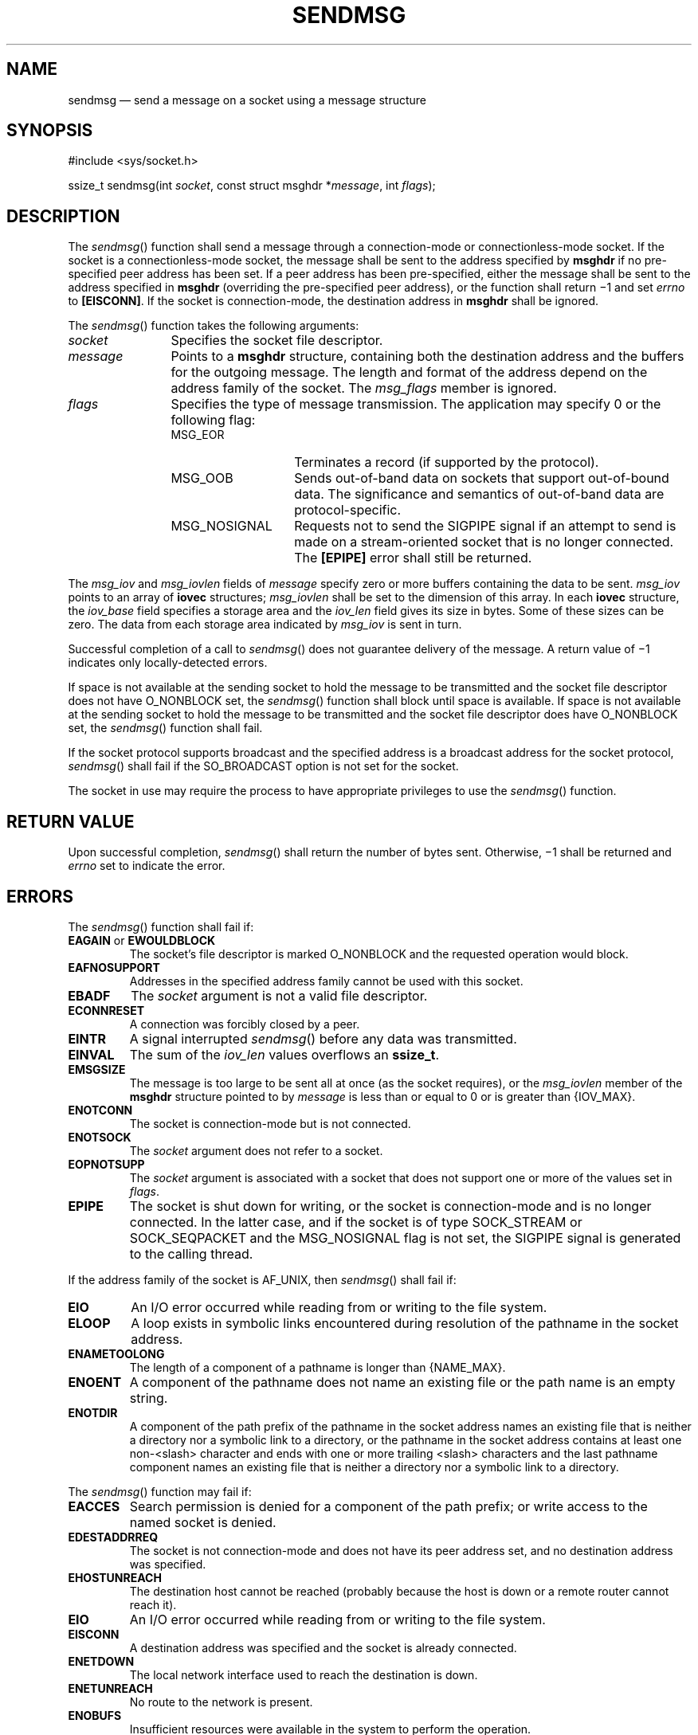 '\" et
.TH SENDMSG "3" 2013 "IEEE/The Open Group" "POSIX Programmer's Manual"

.SH NAME
sendmsg
\(em send a message on a socket using a message structure
.SH SYNOPSIS
.LP
.nf
#include <sys/socket.h>
.P
ssize_t sendmsg(int \fIsocket\fP, const struct msghdr *\fImessage\fP, int \fIflags\fP);
.fi
.SH DESCRIPTION
The
\fIsendmsg\fR()
function shall send a message through a connection-mode or
connectionless-mode socket. If the socket is a connectionless-mode
socket, the message shall be sent to the address specified by
.BR msghdr
if no pre-specified peer address has been set. If a peer address has
been pre-specified, either the message shall be sent to the address
specified in
.BR msghdr
(overriding the pre-specified peer address), or the function shall
return \(mi1 and set
.IR errno
to
.BR [EISCONN] .
If the socket is connection-mode, the destination address in
.BR msghdr
shall be ignored.
.P
The
\fIsendmsg\fR()
function takes the following arguments:
.IP "\fIsocket\fR" 12
Specifies the socket file descriptor.
.IP "\fImessage\fR" 12
Points to a
.BR msghdr
structure, containing both the destination address and the buffers for
the outgoing message. The length and format of the address depend on
the address family of the socket. The
.IR msg_flags
member is ignored.
.IP "\fIflags\fR" 12
Specifies the type of message transmission. The application may
specify 0 or the following flag:
.RS 12 
.IP MSG_EOR 14
Terminates a record (if supported by the protocol).
.IP MSG_OOB 14
Sends out-of-band data on sockets that support out-of-bound data. The
significance and semantics of out-of-band data are protocol-specific.
.IP MSG_NOSIGNAL 14
Requests not to send the SIGPIPE signal if an attempt to send is made
on a stream-oriented socket that is no longer connected. The
.BR [EPIPE] 
error shall still be returned.
.RE
.P
The
.IR msg_iov
and
.IR msg_iovlen
fields of
.IR message
specify zero or more buffers containing the data to be sent.
.IR msg_iov
points to an array of
.BR iovec
structures;
.IR msg_iovlen
shall be set to the dimension of this array. In each
.BR iovec
structure, the
.IR iov_base
field specifies a storage area and the
.IR iov_len
field gives its size in bytes. Some of these sizes can be zero. The
data from each storage area indicated by
.IR msg_iov
is sent in turn.
.P
Successful completion of a call to
\fIsendmsg\fR()
does not guarantee delivery of the message. A return value of \(mi1
indicates only locally-detected errors.
.P
If space is not available at the sending socket to hold the message to
be transmitted and the socket file descriptor does not have O_NONBLOCK
set, the
\fIsendmsg\fR()
function shall block until space is available. If space is not
available at the sending socket to hold the message to be transmitted
and the socket file descriptor does have O_NONBLOCK set, the
\fIsendmsg\fR()
function shall fail.
.P
If the socket protocol supports broadcast and the specified address is
a broadcast address for the socket protocol,
\fIsendmsg\fR()
shall fail if the SO_BROADCAST option is not set for the socket.
.P
The socket in use may require the process to have appropriate
privileges to use the
\fIsendmsg\fR()
function.
.SH "RETURN VALUE"
Upon successful completion,
\fIsendmsg\fR()
shall return the number of bytes sent. Otherwise, \(mi1 shall
be returned and
.IR errno
set to indicate the error.
.SH ERRORS
The
\fIsendmsg\fR()
function shall fail if:
.TP
.BR EAGAIN " or " EWOULDBLOCK
.br
The socket's file descriptor is marked O_NONBLOCK and the requested
operation would block.
.TP
.BR EAFNOSUPPORT
.br
Addresses in the specified address family cannot be used with this
socket.
.TP
.BR EBADF
The
.IR socket
argument is not a valid file descriptor.
.TP
.BR ECONNRESET
A connection was forcibly closed by a peer.
.TP
.BR EINTR
A signal interrupted
\fIsendmsg\fR()
before any data was transmitted.
.TP
.BR EINVAL
The sum of the
.IR iov_len
values overflows an
.BR ssize_t .
.TP
.BR EMSGSIZE
The message is too large to be sent all at once (as the socket
requires), or the
.IR msg_iovlen
member of the
.BR msghdr
structure pointed to by
.IR message
is less than or equal to 0 or is greater than
{IOV_MAX}.
.TP
.BR ENOTCONN
The socket is connection-mode but is not connected.
.TP
.BR ENOTSOCK
The
.IR socket
argument does not refer to a socket.
.TP
.BR EOPNOTSUPP
The
.IR socket
argument is associated with a socket that does not support one or more
of the values set in
.IR flags .
.TP
.BR EPIPE
The socket is shut down for writing, or the socket is connection-mode
and is no longer connected. In the latter case, and if the socket is of
type SOCK_STREAM or SOCK_SEQPACKET and the MSG_NOSIGNAL flag is not set,
the SIGPIPE signal is generated to the calling thread.
.P
If the address family of the socket is AF_UNIX, then
\fIsendmsg\fR()
shall fail if:
.TP
.BR EIO
An I/O error occurred while reading from or writing to the file
system.
.TP
.BR ELOOP
A loop exists in symbolic links encountered during resolution of the
pathname in the socket address.
.TP
.BR ENAMETOOLONG
.br
The length of a component of a pathname is longer than
{NAME_MAX}.
.TP
.BR ENOENT
A component of the pathname does not name an existing file or the path
name is an empty string.
.TP
.BR ENOTDIR
A component of the path prefix of the pathname in the socket address
names an existing file that is neither a directory nor a symbolic link
to a directory, or the pathname in the socket address contains at least
one non-\c
<slash>
character and ends with one or more trailing
<slash>
characters and the last pathname component names an existing file that
is neither a directory nor a symbolic link to a directory.
.br
.P
The
\fIsendmsg\fR()
function may fail if:
.TP
.BR EACCES
Search permission is denied for a component of the path prefix; or
write access to the named socket is denied.
.TP
.BR EDESTADDRREQ
.br
The socket is not connection-mode and does not have its peer address
set, and no destination address was specified.
.TP
.BR EHOSTUNREACH
.br
The destination host cannot be reached (probably because the host is
down or a remote router cannot reach it).
.TP
.BR EIO
An I/O error occurred while reading from or writing to the file system.
.TP
.BR EISCONN
A destination address was specified and the socket is already
connected.
.TP
.BR ENETDOWN
The local network interface used to reach the destination is down.
.TP
.BR ENETUNREACH
.br
No route to the network is present.
.TP
.BR ENOBUFS
Insufficient resources were available in the system to perform the
operation.
.TP
.BR ENOMEM
Insufficient memory was available to fulfill the request.
.P
If the address family of the socket is AF_UNIX, then
\fIsendmsg\fR()
may fail if:
.TP
.BR ELOOP
More than
{SYMLOOP_MAX}
symbolic links were encountered during resolution of the pathname in
the socket address.
.TP
.BR ENAMETOOLONG
.br
The length of a pathname exceeds
{PATH_MAX},
or pathname resolution of a symbolic link produced an intermediate
result with a length that exceeds
{PATH_MAX}.
.LP
.IR "The following sections are informative."
.SH "EXAMPLES"
Done.
.SH "APPLICATION USAGE"
The
\fIselect\fR()
and
\fIpoll\fR()
functions can be used to determine when it is possible to send more
data.
.SH "RATIONALE"
None.
.SH "FUTURE DIRECTIONS"
None.
.SH "SEE ALSO"
.IR "\fIgetsockopt\fR\^(\|)",
.IR "\fIpoll\fR\^(\|)",
.IR "\fIpselect\fR\^(\|)",
.IR "\fIrecv\fR\^(\|)",
.IR "\fIrecvfrom\fR\^(\|)",
.IR "\fIrecvmsg\fR\^(\|)",
.IR "\fIsend\fR\^(\|)",
.IR "\fIsendto\fR\^(\|)",
.IR "\fIsetsockopt\fR\^(\|)",
.IR "\fIshutdown\fR\^(\|)",
.IR "\fIsocket\fR\^(\|)"
.P
The Base Definitions volume of POSIX.1\(hy2008,
.IR "\fB<sys_socket.h>\fP"
.SH COPYRIGHT
Portions of this text are reprinted and reproduced in electronic form
from IEEE Std 1003.1, 2013 Edition, Standard for Information Technology
-- Portable Operating System Interface (POSIX), The Open Group Base
Specifications Issue 7, Copyright (C) 2013 by the Institute of
Electrical and Electronics Engineers, Inc and The Open Group.
(This is POSIX.1-2008 with the 2013 Technical Corrigendum 1 applied.) In the
event of any discrepancy between this version and the original IEEE and
The Open Group Standard, the original IEEE and The Open Group Standard
is the referee document. The original Standard can be obtained online at
http://www.unix.org/online.html .

Any typographical or formatting errors that appear
in this page are most likely
to have been introduced during the conversion of the source files to
man page format. To report such errors, see
https://www.kernel.org/doc/man-pages/reporting_bugs.html .
